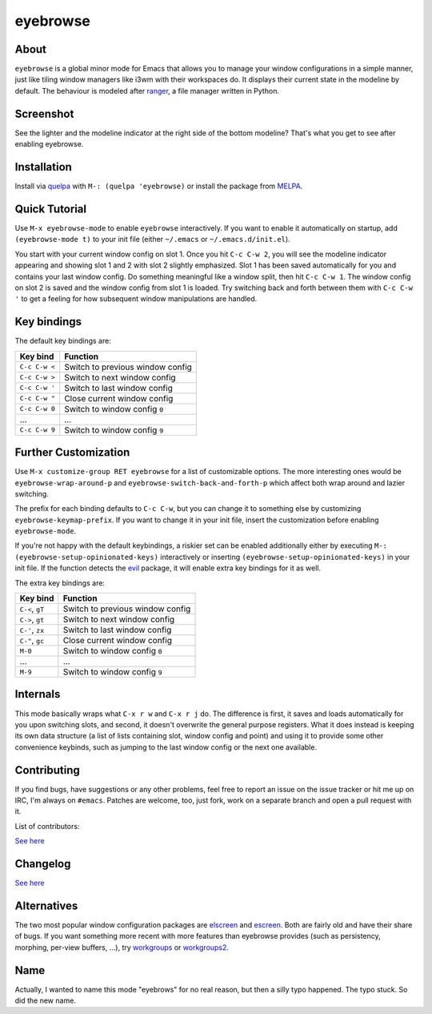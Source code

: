eyebrowse
=========

.. image:: https://raw.github.com/wasamasa/eyebrowse/master/img/eyebrows.gif

About
-----

``eyebrowse`` is a global minor mode for Emacs that allows you to
manage your window configurations in a simple manner, just like tiling
window managers like i3wm with their workspaces do.  It displays their
current state in the modeline by default.  The behaviour is modeled
after `ranger <http://ranger.nongnu.org/>`_, a file manager written in
Python.

Screenshot
----------

.. image:: https://raw.github.com/wasamasa/eyebrowse/master/img/scrot.png

See the lighter and the modeline indicator at the right side of the
bottom modeline?  That's what you get to see after enabling eyebrowse.

Installation
------------

Install via `quelpa <https://github.com/quelpa/quelpa>`_ with ``M-:
(quelpa 'eyebrowse)`` or install the package from `MELPA
<http://melpa.milkbox.net/>`_.

Quick Tutorial
--------------

Use ``M-x eyebrowse-mode`` to enable ``eyebrowse`` interactively.  If
you want to enable it automatically on startup, add ``(eyebrowse-mode
t)`` to your init file (either ``~/.emacs`` or
``~/.emacs.d/init.el``).

You start with your current window config on slot 1.  Once you hit
``C-c C-w 2``, you will see the modeline indicator appearing and
showing slot 1 and 2 with slot 2 slightly emphasized.  Slot 1 has been
saved automatically for you and contains your last window config.  Do
something meaningful like a window split, then hit ``C-c C-w 1``.  The
window config on slot 2 is saved and the window config from slot 1 is
loaded.  Try switching back and forth between them with ``C-c C-w '``
to get a feeling for how subsequent window manipulations are handled.

Key bindings
------------

The default key bindings are:

============== ================================
Key bind       Function
============== ================================
``C-c C-w <``  Switch to previous window config
``C-c C-w >``  Switch to next window config
``C-c C-w '``  Switch to last window config
``C-c C-w "``  Close current window config
``C-c C-w 0``  Switch to window config ``0``
\...           ...
``C-c C-w 9``  Switch to window config ``9``
============== ================================

Further Customization
---------------------

Use ``M-x customize-group RET eyebrowse`` for a list of customizable
options.  The more interesting ones would be
``eyebrowse-wrap-around-p`` and ``eyebrowse-switch-back-and-forth-p``
which affect both wrap around and lazier switching.

The prefix for each binding defaults to ``C-c C-w``, but you can change
it to something else by customizing ``eyebrowse-keymap-prefix``.  If
you want to change it in your init file, insert the customization
before enabling ``eyebrowse-mode``.

If you're not happy with the default keybindings, a riskier set can be
enabled additionally either by executing ``M-:
(eyebrowse-setup-opinionated-keys)`` interactively or inserting
``(eyebrowse-setup-opinionated-keys)`` in your init file.  If the
function detects the `evil <https://gitorious.org/evil>`_ package, it
will enable extra key bindings for it as well.

The extra key bindings are:

=============== ================================
Key bind        Function
=============== ================================
``C-<``, ``gT`` Switch to previous window config
``C->``, ``gt`` Switch to next window config
``C-'``, ``zx`` Switch to last window config
``C-"``, ``gc`` Close current window config
``M-0``         Switch to window config ``0``
\...            ...
``M-9``         Switch to window config ``9``
=============== ================================

Internals
---------

This mode basically wraps what ``C-x r w`` and ``C-x r j`` do.  The
difference is first, it saves and loads automatically for you upon
switching slots, and second, it doesn't overwrite the general purpose
registers.  What it does instead is keeping its own data structure (a
list of lists containing slot, window config and point) and using it
to provide some other convenience keybinds, such as jumping to the
last window config or the next one available.

Contributing
------------

If you find bugs, have suggestions or any other problems, feel free to
report an issue on the issue tracker or hit me up on IRC, I'm always on
``#emacs``.  Patches are welcome, too, just fork, work on a separate
branch and open a pull request with it.

List of contributors:

`See here <https://github.com/wasamasa/eyebrowse/graphs/contributors>`_

Changelog
---------

`See here <https://github.com/wasamasa/eyebrowse/commits/master>`_

Alternatives
------------

The two most popular window configuration packages are `elscreen
<https://github.com/shosti/elscreen>`_ and `escreen
<https://github.com/emacsmirror/escreen>`_.  Both are fairly old and
have their share of bugs.  If you want something more recent with more
features than eyebrowse provides (such as persistency, morphing,
per-view buffers, \...), try `workgroups
<https://github.com/tlh/workgroups.el>`_ or `workgroups2
<https://github.com/pashinin/workgroups2>`_.

Name
----

Actually, I wanted to name this mode "eyebrows" for no real reason,
but then a silly typo happened.  The typo stuck.  So did the new name.

